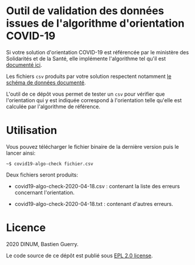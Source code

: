 * Outil de validation des données issues de l'algorithme d'orientation COVID-19

Si votre solution d'orientation COVID-19 est référencée par le
ministère des Solidarités et de la Santé, elle implémente l'algorithme
tel qu'il est [[https://delegation-numerique-en-sante.github.io/covid19-algorithme-orientation/][documenté ici]].

Les fichiers ~csv~ produits par votre solution respectent notamment [[https://github.com/Delegation-numerique-en-sante/covid19-algorithme-orientation/blob/master/implementation.org#variables-%C3%A0-obligatoirement-sauvegarder-pour-partage][le
schéma de données documenté]].

L'outil de ce dépôt vous permet de tester un ~csv~ pour vérifier que
l'orientation qui y est indiquée correspond à l'orientation telle
qu'elle est calculée par l'algorithme de référence.

* Utilisation

Vous pouvez télécharger le fichier binaire de la dernière version puis
le lancer ainsi:

: ~$ covid19-algo-check fichier.csv

Deux fichiers seront produits:

- covid19-algo-check-2020-04-18.csv : contenant la liste des erreurs
  concernant l'orientation.

- covid19-algo-check-2020-04-18.txt : contenant d'autres erreurs.

* Licence

2020 DINUM, Bastien Guerry.

Le code source de ce dépôt est publié sous [[file:LICENSE][EPL 2.0 license]].
